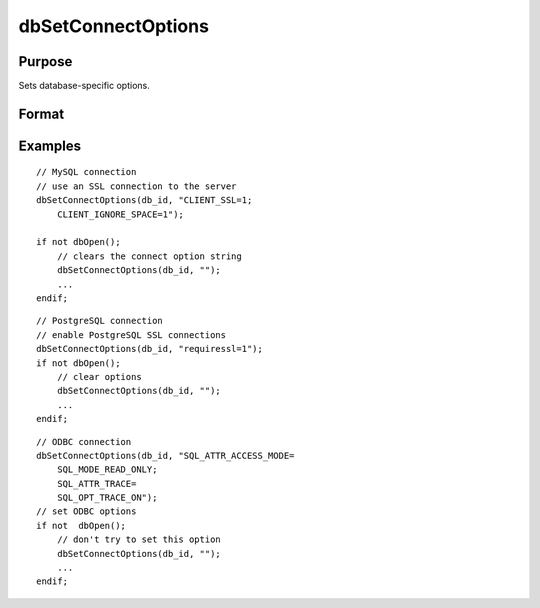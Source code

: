 
dbSetConnectOptions
==============================================

Purpose
----------------

Sets database-specific options.

Format
----------------
.. function:: dbSetConnectOptions(db_id, db_options)

    :param db_id: database connection index number.
    :type db_id: scalar

    :param db_options: a semi-colon separated list of option names or option=value pairs. Available options will depend upon the database being used.
    :type db_options: string

Examples
----------------

::

    // MySQL connection
    // use an SSL connection to the server
    dbSetConnectOptions(db_id, "CLIENT_SSL=1;
        CLIENT_IGNORE_SPACE=1"); 
    
    if not dbOpen();
        // clears the connect option string
        dbSetConnectOptions(db_id, ""); 
        ...
    endif;

::

    // PostgreSQL connection
    // enable PostgreSQL SSL connections
    dbSetConnectOptions(db_id, "requiressl=1");
    if not dbOpen();
        // clear options
        dbSetConnectOptions(db_id, "");
        ...
    endif;

::

    // ODBC connection
    dbSetConnectOptions(db_id, "SQL_ATTR_ACCESS_MODE=
        SQL_MODE_READ_ONLY;
        SQL_ATTR_TRACE=
        SQL_OPT_TRACE_ON"); 
    // set ODBC options
    if not  dbOpen();
        // don't try to set this option
        dbSetConnectOptions(db_id, ""); 
        ...
    endif;

